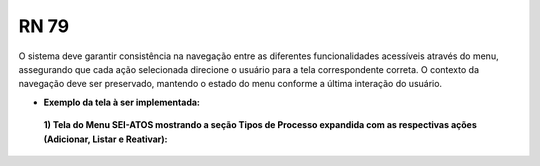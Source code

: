 **RN 79**
=========
O sistema deve garantir consistência na navegação entre as diferentes funcionalidades acessíveis através do menu, 
assegurando que cada ação selecionada direcione o usuário para a tela correspondente correta. 
O contexto da navegação deve ser preservado, mantendo o estado do menu conforme a última interação do usuário.

- **Exemplo da tela à ser implementada:**

 **1) Tela do Menu SEI-ATOS mostrando a seção Tipos de Processo expandida com as respectivas ações (Adicionar, Listar e Reativar):** 
       .. figure:: Menu5.png

